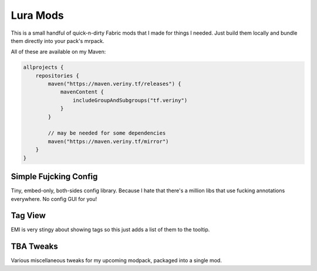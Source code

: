 Lura Mods
=========

This is a small handful of quick-n-dirty Fabric mods that I made for things I needed. Just
build them locally and bundle them directly into your pack's mrpack.

All of these are available on my Maven:

.. code-block:: kotlin

    allprojects {
        repositories {
            maven("https://maven.veriny.tf/releases") {
                mavenContent {
                    includeGroupAndSubgroups("tf.veriny")
                }
            }

            // may be needed for some dependencies
            maven("https://maven.veriny.tf/mirror")
        }
    }

Simple Fujcking Config
----------------------

Tiny, embed-only, both-sides config library. Because I hate that there's a million libs that use
fucking annotations everywhere. No config GUI for you!

Tag View
--------

EMI is very stingy about showing tags so this just adds a list of them to the tooltip.

TBA Tweaks
----------

Various miscellaneous tweaks for my upcoming modpack, packaged into a single mod.